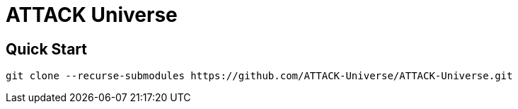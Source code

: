 = ATTACK Universe
:source-highlighter: rouge

== Quick Start

[source,shell]
----
git clone --recurse-submodules https://github.com/ATTACK-Universe/ATTACK-Universe.git
----
